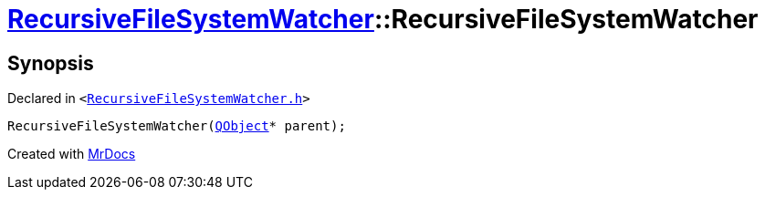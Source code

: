 [#RecursiveFileSystemWatcher-2constructor]
= xref:RecursiveFileSystemWatcher.adoc[RecursiveFileSystemWatcher]::RecursiveFileSystemWatcher
:relfileprefix: ../
:mrdocs:


== Synopsis

Declared in `&lt;https://github.com/PrismLauncher/PrismLauncher/blob/develop/launcher/RecursiveFileSystemWatcher.h#L10[RecursiveFileSystemWatcher&period;h]&gt;`

[source,cpp,subs="verbatim,replacements,macros,-callouts"]
----
RecursiveFileSystemWatcher(xref:QObject.adoc[QObject]* parent);
----



[.small]#Created with https://www.mrdocs.com[MrDocs]#
